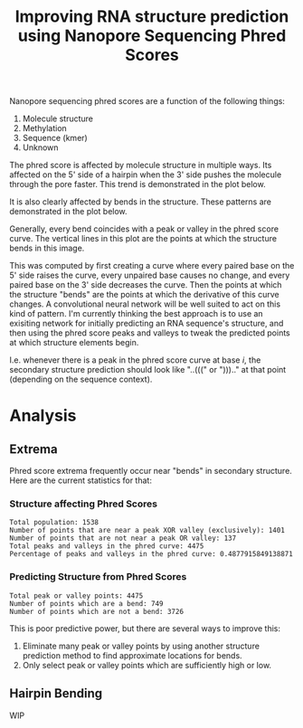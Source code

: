 #+title: Improving RNA structure prediction using Nanopore Sequencing Phred Scores

Nanopore sequencing phred scores are a function of the following things:

1. Molecule structure
2. Methylation
3. Sequence (kmer)
4. Unknown

The phred score is affected by molecule structure in multiple ways. Its affected on the 5' side of a hairpin when the 3' side pushes the molecule through the pore faster. This trend is demonstrated in the plot below.

[[file:plots/phr_9base_sliding.png]]

It is also clearly affected by bends in the structure. These patterns are demonstrated in the plot below.

[[file:plots/6-55.png]]

Generally, every bend coincides with a peak or valley in the phred score curve. The vertical lines in this plot are the points at which the structure bends in this image.

[[file:images/6-55-region.png]]

This was computed by first creating a curve where every paired base on the 5' side raises the curve, every unpaired base causes no change, and every paired base on the 3' side decreases the curve. Then the points at which the structure "bends" are the points at which the derivative of this curve changes. A convolutional neural network will be well suited to act on this kind of pattern. I'm currently thinking the best approach is to use an exisiting network for initially predicting an RNA sequence's structure, and then using the phred score peaks and valleys to tweak the predicted points at which structure elements begin.

I.e. whenever there is a peak in the phred score curve at base $i$, the secondary structure prediction should look like "..(((" or "))).." at that point (depending on the sequence context).

* Analysis
** Extrema
Phred score extrema frequently occur near "bends" in secondary structure. Here are the current statistics for that:

*** Structure affecting Phred Scores

#+begin_example
Total population: 1538
Number of points that are near a peak XOR valley (exclusively): 1401
Number of points that are not near a peak OR valley: 137
Total peaks and valleys in the phred curve: 4475
Percentage of peaks and valleys in the phred curve: 0.4877915849138871
#+end_example

*** Predicting Structure from Phred Scores

#+begin_example
Total peak or valley points: 4475
Number of points which are a bend: 749
Number of points which are not a bend: 3726
#+end_example

This is poor predictive power, but there are several ways to improve this:

1. Eliminate many peak or valley points by using another structure prediction method to find approximate locations for bends.
2. Only select peak or valley points which are sufficiently high or low.

** Hairpin Bending
WIP
